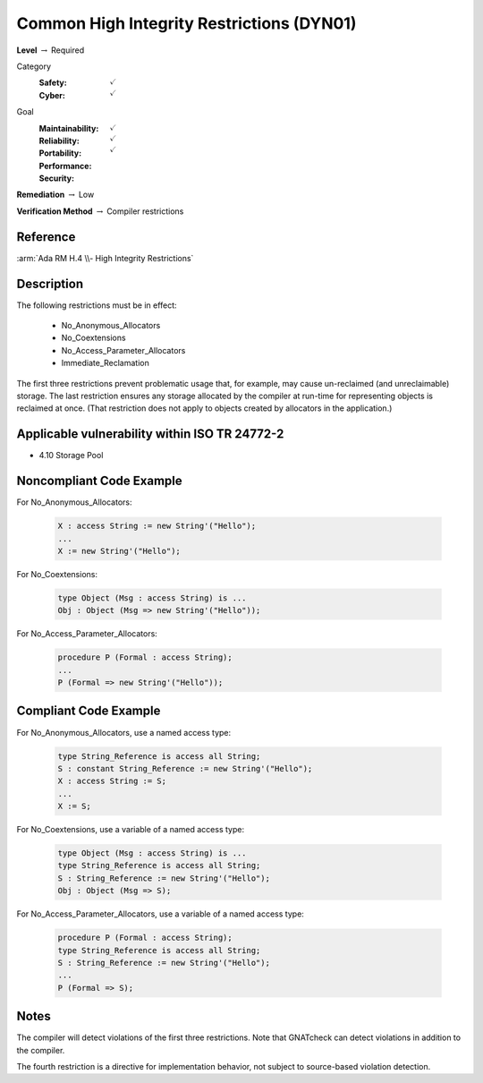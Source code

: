--------------------------------------------
Common High Integrity Restrictions (DYN01)
--------------------------------------------

**Level** :math:`\rightarrow` Required

Category
   :Safety: :math:`\checkmark`
   :Cyber: :math:`\checkmark`

Goal
   :Maintainability: :math:`\checkmark`
   :Reliability: :math:`\checkmark`
   :Portability:
   :Performance:
   :Security: :math:`\checkmark`

**Remediation** :math:`\rightarrow` Low

**Verification Method** :math:`\rightarrow` Compiler restrictions

+++++++++++
Reference
+++++++++++

:arm:`Ada RM H.4 \\- High Integrity Restrictions`

+++++++++++++
Description
+++++++++++++

The following restrictions must be in effect:

   * No_Anonymous_Allocators
   * No_Coextensions
   * No_Access_Parameter_Allocators
   * Immediate_Reclamation

The first three restrictions prevent problematic usage that, for example, may
cause un-reclaimed (and unreclaimable) storage. The last restriction ensures
any storage allocated by the compiler at run-time for representing objects is
reclaimed at once. (That restriction does not apply to objects created by
allocators in the application.)

++++++++++++++++++++++++++++++++++++++++++++++++
Applicable vulnerability within ISO TR 24772-2
++++++++++++++++++++++++++++++++++++++++++++++++

* 4.10 Storage Pool

+++++++++++++++++++++++++++
Noncompliant Code Example
+++++++++++++++++++++++++++

For No_Anonymous_Allocators:

   .. code-block:: Ada

      X : access String := new String'("Hello");
      ...
      X := new String'("Hello");

For No_Coextensions:

   .. code-block:: Ada

      type Object (Msg : access String) is ...
      Obj : Object (Msg => new String'("Hello"));

For No_Access_Parameter_Allocators:

   .. code-block:: Ada

      procedure P (Formal : access String);
      ...
      P (Formal => new String'("Hello"));

++++++++++++++++++++++++
Compliant Code Example
++++++++++++++++++++++++

For No_Anonymous_Allocators, use a named access type:

   .. code-block:: Ada

      type String_Reference is access all String;
      S : constant String_Reference := new String'("Hello");
      X : access String := S;
      ...
      X := S;

For No_Coextensions, use a variable of a named access type:

   .. code-block:: Ada

      type Object (Msg : access String) is ...
      type String_Reference is access all String;
      S : String_Reference := new String'("Hello");
      Obj : Object (Msg => S);

For No_Access_Parameter_Allocators, use a variable of a named access type:

   .. code-block:: Ada

      procedure P (Formal : access String);
      type String_Reference is access all String;
      S : String_Reference := new String'("Hello");
      ...
      P (Formal => S);

+++++++
Notes
+++++++

The compiler will detect violations of the first three restrictions. Note that
GNATcheck can detect violations in addition to the compiler.

The fourth restriction is a directive for implementation behavior, not subject
to source-based violation detection.
